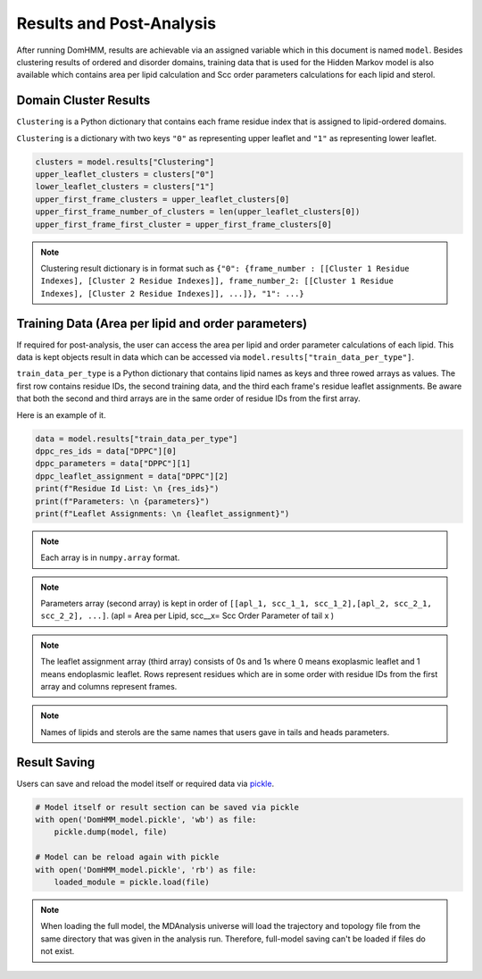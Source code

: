 Results and Post-Analysis
==========================

After running DomHMM, results are achievable via an assigned variable which in this document is named ``model``. Besides clustering results of ordered and disorder domains, training data that is used for the Hidden Markov model is also available which contains area per lipid calculation and Scc order parameters calculations for each lipid and sterol.

Domain Cluster Results
-----------------------
``Clustering`` is a Python dictionary that contains each frame residue index that is assigned to lipid-ordered domains.

``Clustering`` is a dictionary with two keys ``"0"`` as representing upper leaflet and ``"1"`` as representing lower leaflet.

.. code-block::

    clusters = model.results["Clustering"]
    upper_leaflet_clusters = clusters["0"]
    lower_leaflet_clusters = clusters["1"]
    upper_first_frame_clusters = upper_leaflet_clusters[0]
    upper_first_frame_number_of_clusters = len(upper_leaflet_clusters[0])
    upper_first_frame_first_cluster = upper_first_frame_clusters[0]

.. note::

    Clustering result dictionary is in format such as ``{"0": {frame_number : [[Cluster 1 Residue Indexes], [Cluster 2 Residue Indexes]], frame_number_2: [[Cluster 1 Residue Indexes], [Cluster 2 Residue Indexes]], ...]}, "1": ...}``


Training Data (Area per lipid and order parameters)
---------------------------------------------------

If required for post-analysis, the user can access the area per lipid and order parameter calculations of each lipid. This data is kept objects result in data which can be accessed via ``model.results["train_data_per_type"]``.

``train_data_per_type`` is a Python dictionary that contains lipid names as keys and three rowed arrays as values. The first row contains residue IDs, the second training data, and the third each frame's residue leaflet assignments.
Be aware that both the second and third arrays are in the same order of residue IDs from the first array.

Here is an example of it.

.. code-block::

    data = model.results["train_data_per_type"]
    dppc_res_ids = data["DPPC"][0]
    dppc_parameters = data["DPPC"][1]
    dppc_leaflet_assignment = data["DPPC"][2]
    print(f"Residue Id List: \n {res_ids}")
    print(f"Parameters: \n {parameters}")
    print(f"Leaflet Assignments: \n {leaflet_assignment}")

.. note::

    Each array is in ``numpy.array`` format.

.. note::
    Parameters array (second array) is kept in order of ``[[apl_1, scc_1_1, scc_1_2],[apl_2, scc_2_1, scc_2_2], ...]``. (apl = Area per Lipid, scc__x= Scc Order Parameter of tail x )

.. note::
    The leaflet assignment array (third array) consists of 0s and 1s where 0 means exoplasmic leaflet and 1 means endoplasmic leaflet. Rows represent residues which are in some order with residue IDs from the first array and columns represent frames.

.. note::
    Names of lipids and sterols are the same names that users gave in tails and heads parameters.


Result Saving
---------------
Users can save and reload the model itself or required data via `pickle`_.

.. code-block::

    # Model itself or result section can be saved via pickle
    with open('DomHMM_model.pickle', 'wb') as file:
        pickle.dump(model, file)

    # Model can be reload again with pickle
    with open('DomHMM_model.pickle', 'rb') as file:
        loaded_module = pickle.load(file)


.. note::
    When loading the full model, the MDAnalysis universe will load the trajectory and topology file from the same directory that was given in the analysis run. Therefore, full-model saving can't be loaded if files do not exist.

.. _pickle: https://www.mdanalysis.org/pages/mdakits/